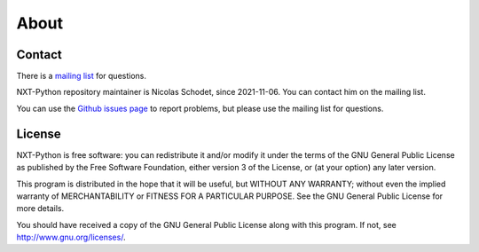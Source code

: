 About
=====

Contact
-------

There is a `mailing list`_ for questions.

NXT-Python repository maintainer is Nicolas Schodet, since 2021-11-06. You can
contact him on the mailing list.

You can use the `Github issues page`_ to report problems, but please use the
mailing list for questions.

.. _mailing list: https://lists.sr.ht/~ni/nxt-python
.. _Github issues page: https://github.com/schodet/nxt-python/issues


License
-------

NXT-Python is free software: you can redistribute it and/or modify it under
the terms of the GNU General Public License as published by the Free Software
Foundation, either version 3 of the License, or (at your option) any later
version.

This program is distributed in the hope that it will be useful, but WITHOUT
ANY WARRANTY; without even the implied warranty of MERCHANTABILITY or FITNESS
FOR A PARTICULAR PURPOSE. See the GNU General Public License for more details.

You should have received a copy of the GNU General Public License along with
this program. If not, see http://www.gnu.org/licenses/.
